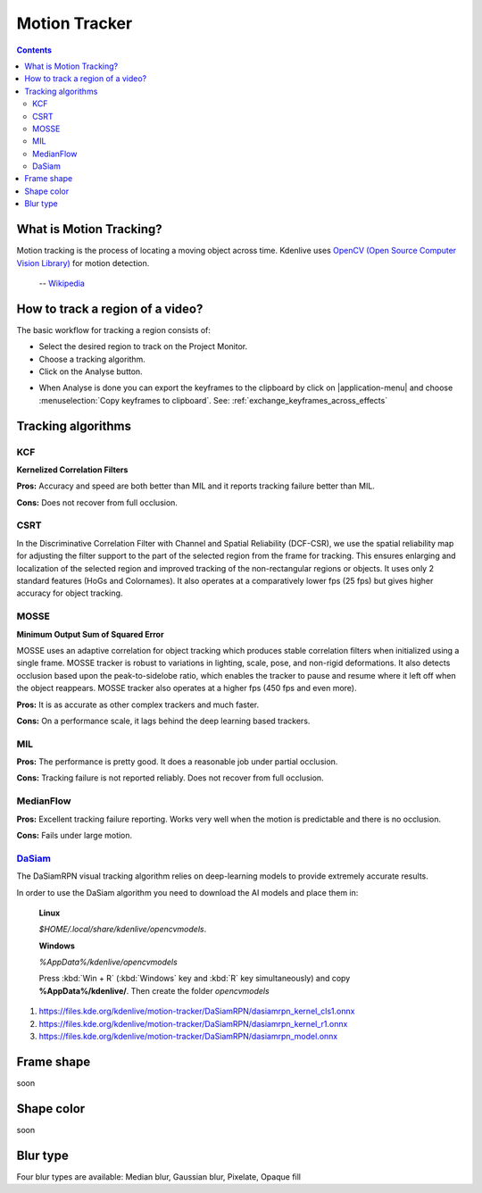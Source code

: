 .. metadata-placeholder

   :authors: - frdbr (https://userbase.kde.org/User:frdbr)

   :license: Creative Commons License SA 4.0

.. _motion_tracker:

Motion Tracker
==============
.. versionadded:: 19.04.0

.. contents::

What is Motion Tracking?
------------------------

Motion tracking is the process of locating a moving object across time. Kdenlive uses `OpenCV (Open Source Computer Vision Library) <https://opencv.org/about/>`_ for motion detection.  

   -- `Wikipedia <https://en.wikipedia.org/wiki/Video_tracking>`_

.. image:: /images/motion_tracker.png
   :alt: motion tracker

How to track a region of a video? 
---------------------------------

The basic workflow for tracking a region consists of:

* Select the desired region to track on the Project Monitor. 
* Choose a tracking algorithm.
* Click on the Analyse button.

.. image:: /images/motion_tracking_face.png
   :alt: motion tracking face

.. image:: /images/motion-tracker-copy-keyframe.png
   :align: right
   :alt: motion-tracker-copy-keyframe

* When Analyse is done you can export the keyframes to the clipboard by click on |application-menu| and choose :menuselection:`Copy keyframes to clipboard`. See: :ref:`exchange_keyframes_across_effects`

.. rst-class:: clear-both

Tracking algorithms
-------------------
KCF
^^^

**Kernelized Correlation Filters**

**Pros:** Accuracy and speed are both better than MIL and it reports tracking failure better than MIL.

**Cons:** Does not recover from full occlusion. 

CSRT
^^^^

In the Discriminative Correlation Filter with Channel and Spatial Reliability (DCF-CSR), we use the spatial reliability map for adjusting the filter support to the part of the selected region from the frame for tracking. This ensures enlarging and localization of the selected region and improved tracking of the non-rectangular regions or objects. It uses only 2 standard features (HoGs and Colornames). It also operates at a comparatively lower fps (25 fps) but gives higher accuracy for object tracking.

MOSSE
^^^^^

**Minimum Output Sum of Squared Error**

MOSSE uses an adaptive correlation for object tracking which produces stable correlation filters when initialized using a single frame. MOSSE tracker is robust to variations in lighting, scale, pose, and non-rigid deformations. It also detects occlusion based upon the peak-to-sidelobe ratio, which enables the tracker to pause and resume where it left off when the object reappears. MOSSE tracker also operates at a higher fps (450 fps and even more).

**Pros:** It is as accurate as other complex trackers and much faster.

**Cons:** On a performance scale, it lags behind the deep learning based trackers.

MIL
^^^

**Pros:** The performance is pretty good. It does a reasonable job under partial occlusion.

**Cons:** Tracking failure is not reported reliably. Does not recover from full occlusion.

MedianFlow
^^^^^^^^^^

**Pros:** Excellent tracking failure reporting. Works very well when the motion is predictable and there is no occlusion.

**Cons:** Fails under large motion.

`DaSiam <https://arxiv.org/pdf/1808.06048.pdf>`_
^^^^^^^^^^^^^^^^^^^^^^^^^^^^^^^^^^^^^^^^^^^^^^^^

The DaSiamRPN visual tracking algorithm relies on deep-learning models to provide extremely accurate results.

In order to use the DaSiam algorithm you need to download the AI models and place them in: 

   **Linux**

   *$HOME/.local/share/kdenlive/opencvmodels*.

   **Windows**

   *%AppData%/kdenlive/opencvmodels*

   Press :kbd:`Win + R` (:kbd:`Windows` key and :kbd:`R` key simultaneously) and copy **%AppData%/kdenlive/**. Then create the folder `opencvmodels`

1. https://files.kde.org/kdenlive/motion-tracker/DaSiamRPN/dasiamrpn_kernel_cls1.onnx
2. https://files.kde.org/kdenlive/motion-tracker/DaSiamRPN/dasiamrpn_kernel_r1.onnx
3. https://files.kde.org/kdenlive/motion-tracker/DaSiamRPN/dasiamrpn_model.onnx

Frame shape
-----------

soon

Shape color
-----------

soon

Blur type
---------

.. image:: /images/object-obscure.gif
   :alt: object-obscure in action

Four blur types are available: Median blur, Gaussian blur, Pixelate, Opaque fill